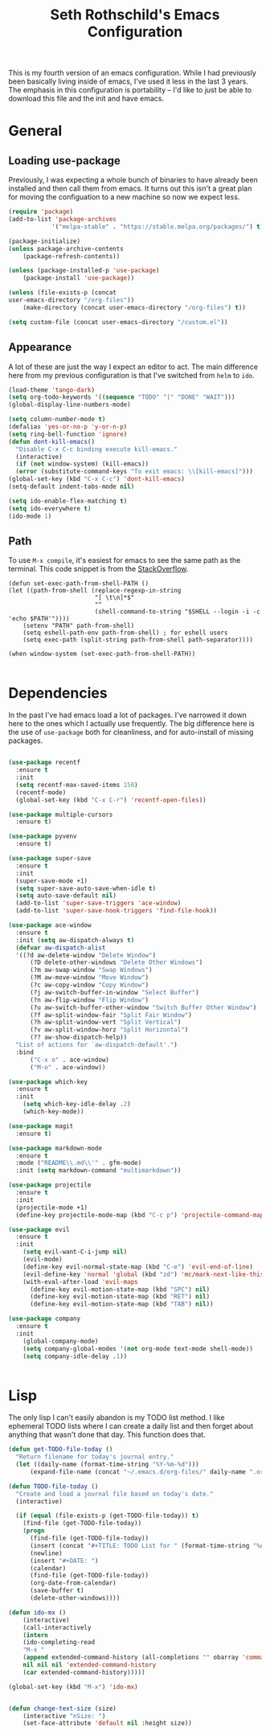 #+TITLE: Seth Rothschild's Emacs Configuration
#+OPTIONS: toc:2 h:4
<<babel-init>>


This is my fourth version of an emacs configuration. While I
had previously been basically living inside of emacs, I've
used it less in the last 3 years. The emphasis in this
configuration is portability -- I'd like to just be able to
download this file and the init and have emacs.

* General
** Loading use-package 
Previously, I was expecting a whole bunch of binaries to
have already been installed and then call them from
emacs. It turns out this isn't a great plan for moving the
configuation to a new machine so now we expect less.

#+BEGIN_SRC emacs-lisp :tangle yes
  (require 'package)
  (add-to-list 'package-archives
              '("melpa-stable" . "https://stable.melpa.org/packages/") t)

  (package-initialize)
  (unless package-archive-contents
      (package-refresh-contents))

  (unless (package-installed-p 'use-package)
      (package-install 'use-package))

  (unless (file-exists-p (concat
  user-emacs-directory "/org-files"))
      (make-directory (concat user-emacs-directory "/org-files") t))

  (setq custom-file (concat user-emacs-directory "/custom.el"))
#+END_SRC

** Appearance
A lot of these are just the way I expect an editor to act. The main
difference here from my previous configuration is that I've switched
from ~helm~ to ~ido~.

#+BEGIN_SRC emacs-lisp :tangle yes
  (load-theme 'tango-dark)
  (setq org-todo-keywords '((sequence "TODO" "|" "DONE" "WAIT")))
  (global-display-line-numbers-mode)

  (setq column-number-mode t)
  (defalias 'yes-or-no-p 'y-or-n-p)
  (setq ring-bell-function 'ignore)
  (defun dont-kill-emacs()
    "Disable C-x C-c binding execute kill-emacs."
    (interactive)
    (if (not window-system) (kill-emacs))
    (error (substitute-command-keys "To exit emacs: \\[kill-emacs]")))
  (global-set-key (kbd "C-x C-c") 'dont-kill-emacs)
  (setq-default indent-tabs-mode nil)

  (setq ido-enable-flex-matching t)
  (setq ido-everywhere t)
  (ido-mode 1)
#+END_SRC

** Path
To use ~M-x compile~, it's easiest for emacs to see the same path as the terminal. This code snippet is from the [[https://stackoverflow.com/a/6415812][StackOverflow]].

#+BEGIN_SRC
    (defun set-exec-path-from-shell-PATH ()
    (let ((path-from-shell (replace-regexp-in-string
                            "[ \t\n]*$"
                            ""
                            (shell-command-to-string "$SHELL --login -i -c 'echo $PATH'"))))
        (setenv "PATH" path-from-shell)
        (setq eshell-path-env path-from-shell) ; for eshell users
        (setq exec-path (split-string path-from-shell path-separator))))

    (when window-system (set-exec-path-from-shell-PATH))

#+END_SRC
* Dependencies
In the past I've had emacs load a lot of packages. I've
narrowed it down here to the ones which I actually use
frequently. The big difference here is the use of
~use-package~ both for cleanliness, and for auto-install of
missing packages.

#+BEGIN_SRC emacs-lisp :tangle yes

  (use-package recentf
    :ensure t
    :init
    (setq recentf-max-saved-items 150)
    (recentf-mode)
    (global-set-key (kbd "C-x C-r") 'recentf-open-files))

  (use-package multiple-cursors
    :ensure t)

  (use-package pyvenv
    :ensure t)

  (use-package super-save
    :ensure t
    :init
    (super-save-mode +1)
    (setq super-save-auto-save-when-idle t)
    (setq auto-save-default nil)
    (add-to-list 'super-save-triggers 'ace-window)
    (add-to-list 'super-save-hook-triggers 'find-file-hook))

  (use-package ace-window 
    :ensure t
    :init (setq aw-dispatch-always t)
    (defvar aw-dispatch-alist
    '((?d aw-delete-window "Delete Window")
        (?D delete-other-windows "Delete Other Windows")
        (?m aw-swap-window "Swap Windows")
        (?M aw-move-window "Move Window")
        (?c aw-copy-window "Copy Window")
        (?j aw-switch-buffer-in-window "Select Buffer")
        (?n aw-flip-window "Flip Window")
        (?u aw-switch-buffer-other-window "Switch Buffer Other Window")
        (?f aw-split-window-fair "Split Fair Window")
        (?h aw-split-window-vert "Split Vertical")
        (?v aw-split-window-horz "Split Horizontal")
        (?? aw-show-dispatch-help))
    "List of actions for `aw-dispatch-default'.")
    :bind
        ("C-x o" . ace-window)
        ("M-o" . ace-window))

  (use-package which-key
    :ensure t
    :init
      (setq which-key-idle-delay .2)
      (which-key-mode))

  (use-package magit
    :ensure t)

  (use-package markdown-mode
    :ensure t
    :mode ("README\\.md\\'" . gfm-mode)
    :init (setq markdown-command "multimarkdown"))

  (use-package projectile
    :ensure t
    :init
    (projectile-mode +1)
    (define-key projectile-mode-map (kbd "C-c p") 'projectile-command-map))

  (use-package evil
    :ensure t
    :init
      (setq evil-want-C-i-jump nil)
      (evil-mode)
      (define-key evil-normal-state-map (kbd "C-e") 'evil-end-of-line)
      (evil-define-key 'normal 'global (kbd "zd") 'mc/mark-next-like-this))
      (with-eval-after-load 'evil-maps
        (define-key evil-motion-state-map (kbd "SPC") nil)
        (define-key evil-motion-state-map (kbd "RET") nil)
        (define-key evil-motion-state-map (kbd "TAB") nil))

  (use-package company
    :ensure t
    :init
      (global-company-mode)
      (setq company-global-modes '(not org-mode text-mode shell-mode))
      (setq company-idle-delay .1))


#+END_SRC

* Lisp
The only lisp I can't easily abandon is my TODO list
method. I like ephemeral TODO lists where I can create a
daily list and then forget about anything that wasn't done
that day. This function does that.


#+BEGIN_SRC emacs-lisp :tangle yes
    (defun get-TODO-file-today ()
      "Return filename for today's journal entry."
      (let ((daily-name (format-time-string "%Y-%m-%d")))
          (expand-file-name (concat "~/.emacs.d/org-files/" daily-name ".org"))))

    (defun TODO-file-today ()
      "Create and load a journal file based on today's date."
      (interactive)

      (if (equal (file-exists-p (get-TODO-file-today)) t)
        (find-file (get-TODO-file-today))
        (progn
          (find-file (get-TODO-file-today))
          (insert (concat "#+TITLE: TODO List for " (format-time-string "%A, %B %d")))
          (newline)
          (insert "#+DATE: ")
          (calendar)
          (find-file (get-TODO-file-today))
          (org-date-from-calendar)
          (save-buffer t)
          (delete-other-windows))))

    (defun ido-mx ()
        (interactive)
        (call-interactively
        (intern
        (ido-completing-read
        "M-x "
        (append extended-command-history (all-completions "" obarray 'commandp))
        nil nil nil 'extended-command-history
        (car extended-command-history)))))

    (global-set-key (kbd "M-x") 'ido-mx)

        
    (defun change-text-size (size)
        (interactive "nSize: ")
        (set-face-attribute 'default nil :height size))

#+END_SRC


